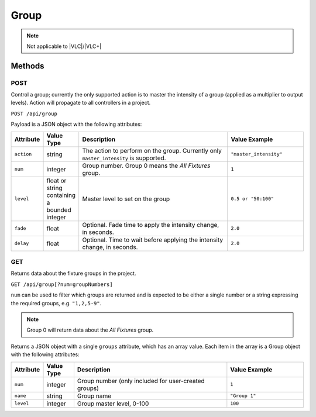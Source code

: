 Group
#####

.. note:: Not applicable to |VLC|/|VLC+|

Methods
*******

POST
====

Control a group; currently the only supported action is to master the intensity of a group (applied as a multiplier to output levels). Action will propagate to all controllers in a project.

``POST /api/group``

Payload is a JSON object with the following attributes:

.. list-table::
   :widths: 2 2 10 5
   :header-rows: 1

   * - Attribute
     - Value Type
     - Description
     - Value Example
   * - ``action``
     - string
     - The action to perform on the group. Currently only ``master_intensity`` is supported.
     - ``"master_intensity"``
   * - ``num``
     - integer
     - Group number. Group 0 means the *All Fixtures* group.
     - ``1``
   * - ``level``
     - float or string containing a bounded integer
     - Master level to set on the group
     - ``0.5 or "50:100"``
   * - ``fade``
     - float
     - Optional. Fade time to apply the intensity change, in seconds.
     - ``2.0``
   * - ``delay``
     - float
     - Optional. Time to wait before applying the intensity change, in seconds.
     - ``2.0``

.. _group-http-get:

GET
===

Returns data about the fixture groups in the project.

``GET /api/group[?num=groupNumbers]``

``num`` can be used to filter which groups are returned and is expected to be either a single number or a string expressing the required groups, e.g. ``"1,2,5-9"``.

.. note:: Group 0 will return data about the *All Fixtures* group.

Returns a JSON object with a single ``groups`` attribute, which has an array value. Each item in the array is a Group object with the following attributes:

.. list-table::
   :widths: 2 2 10 5
   :header-rows: 1

   * - Attribute
     - Value Type
     - Description
     - Value Example
   * - ``num``
     - integer
     - Group number (only included for user-created groups)
     - ``1``
   * - ``name``
     - string
     - Group name
     - ``"Group 1"``
   * - ``level``
     - integer
     - Group master level, 0-100
     - ``100``
